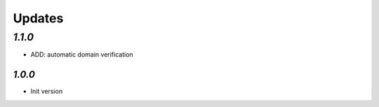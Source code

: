 Updates
=======

`1.1.0`
-------

- ADD: automatic domain verification

-------
`1.0.0`
-------

- Init version
